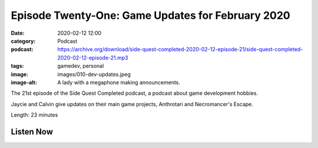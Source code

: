 Episode Twenty-One: Game Updates for February 2020
##################################################
:date: 2020-02-12 12:00
:category: Podcast
:podcast: https://archive.org/download/side-quest-completed-2020-02-12-episode-21/side-quest-completed-2020-02-12-episode-21.mp3
:tags: gamedev, personal
:image: images/010-dev-updates.jpeg
:image-alt: A lady with a megaphone making announcements.

The 21st episode of the Side Quest Completed podcast, a podcast about game development hobbies.

Jaycie and Calvin give updates on their main game projects, Anthrotari and Necromancer's Escape.

Length: 23 minutes


Listen Now
----------
.. podcast:: side-quest-completed-2020-02-12-episode-21


.. _Calvin Spealman: http://www.ironfroggy.com
.. _J. C. Holder: http://www.jcholder.com/

